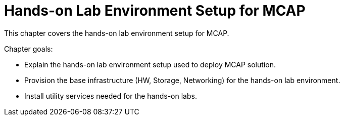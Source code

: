 = Hands-on Lab Environment Setup for MCAP

This chapter covers the hands-on lab environment setup for MCAP.

Chapter goals:

* Explain the hands-on lab environment setup used to deploy MCAP solution.
* Provision the base infrastructure (HW, Storage, Networking) for the hands-on lab environment.
* Install utility services needed for the hands-on labs.
